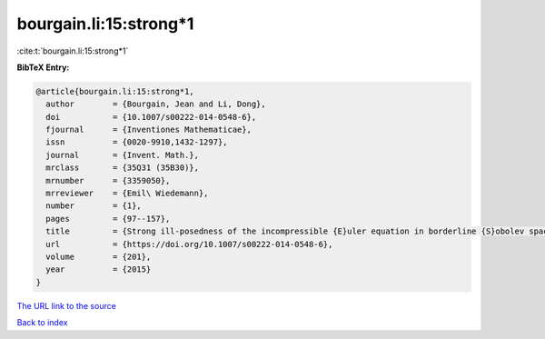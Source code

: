 bourgain.li:15:strong*1
=======================

:cite:t:`bourgain.li:15:strong*1`

**BibTeX Entry:**

.. code-block:: bibtex

   @article{bourgain.li:15:strong*1,
     author        = {Bourgain, Jean and Li, Dong},
     doi           = {10.1007/s00222-014-0548-6},
     fjournal      = {Inventiones Mathematicae},
     issn          = {0020-9910,1432-1297},
     journal       = {Invent. Math.},
     mrclass       = {35Q31 (35B30)},
     mrnumber      = {3359050},
     mrreviewer    = {Emil\ Wiedemann},
     number        = {1},
     pages         = {97--157},
     title         = {Strong ill-posedness of the incompressible {E}uler equation in borderline {S}obolev spaces},
     url           = {https://doi.org/10.1007/s00222-014-0548-6},
     volume        = {201},
     year          = {2015}
   }

`The URL link to the source <https://doi.org/10.1007/s00222-014-0548-6>`__


`Back to index <../By-Cite-Keys.html>`__

